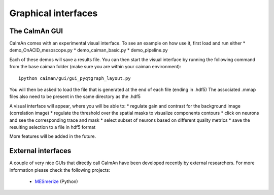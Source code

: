 Graphical interfaces
====================

The CaImAn GUI
---------------

.. image:: ../img/GUI_img.png
    :width: 600px
    :align: center

CaImAn comes with an experimental visual interface. To see an example on
how use it, first load and run either \* demo_OnACID_mesoscope.py \*
demo_caiman_basic.py \* demo_pipeline.py

Each of these demos will save a results file. You can then start the
visual interface by running the following command from the base caiman
folder (make sure you are within your caiman environment):

::

   ipython caiman/gui/gui_pyqtgraph_layout.py

You will then be asked to load the file that is generated at the end of
each file (ending in .hdf5) The associated .mmap files also need to be
present in the same directory as the .hdf5

A visual interface will appear, where you will be able to: \* regulate
gain and contrast for the background image (correlation image) \*
regulate the threshold over the spatial masks to visualize components
contours \* click on neurons and see the corresponding trace and mask \*
select subset of neurons based on different quality metrics \* save the
resulting selection to a file in hdf5 format

More features will be added in the future.


External interfaces
-------------------

A couple of very nice GUIs that directly call CaImAn have been developed recently
by external researchers. For more information please check the following projects:

  - `MESmerize <http://www.mesmerizelab.org/>`_ (Python)
